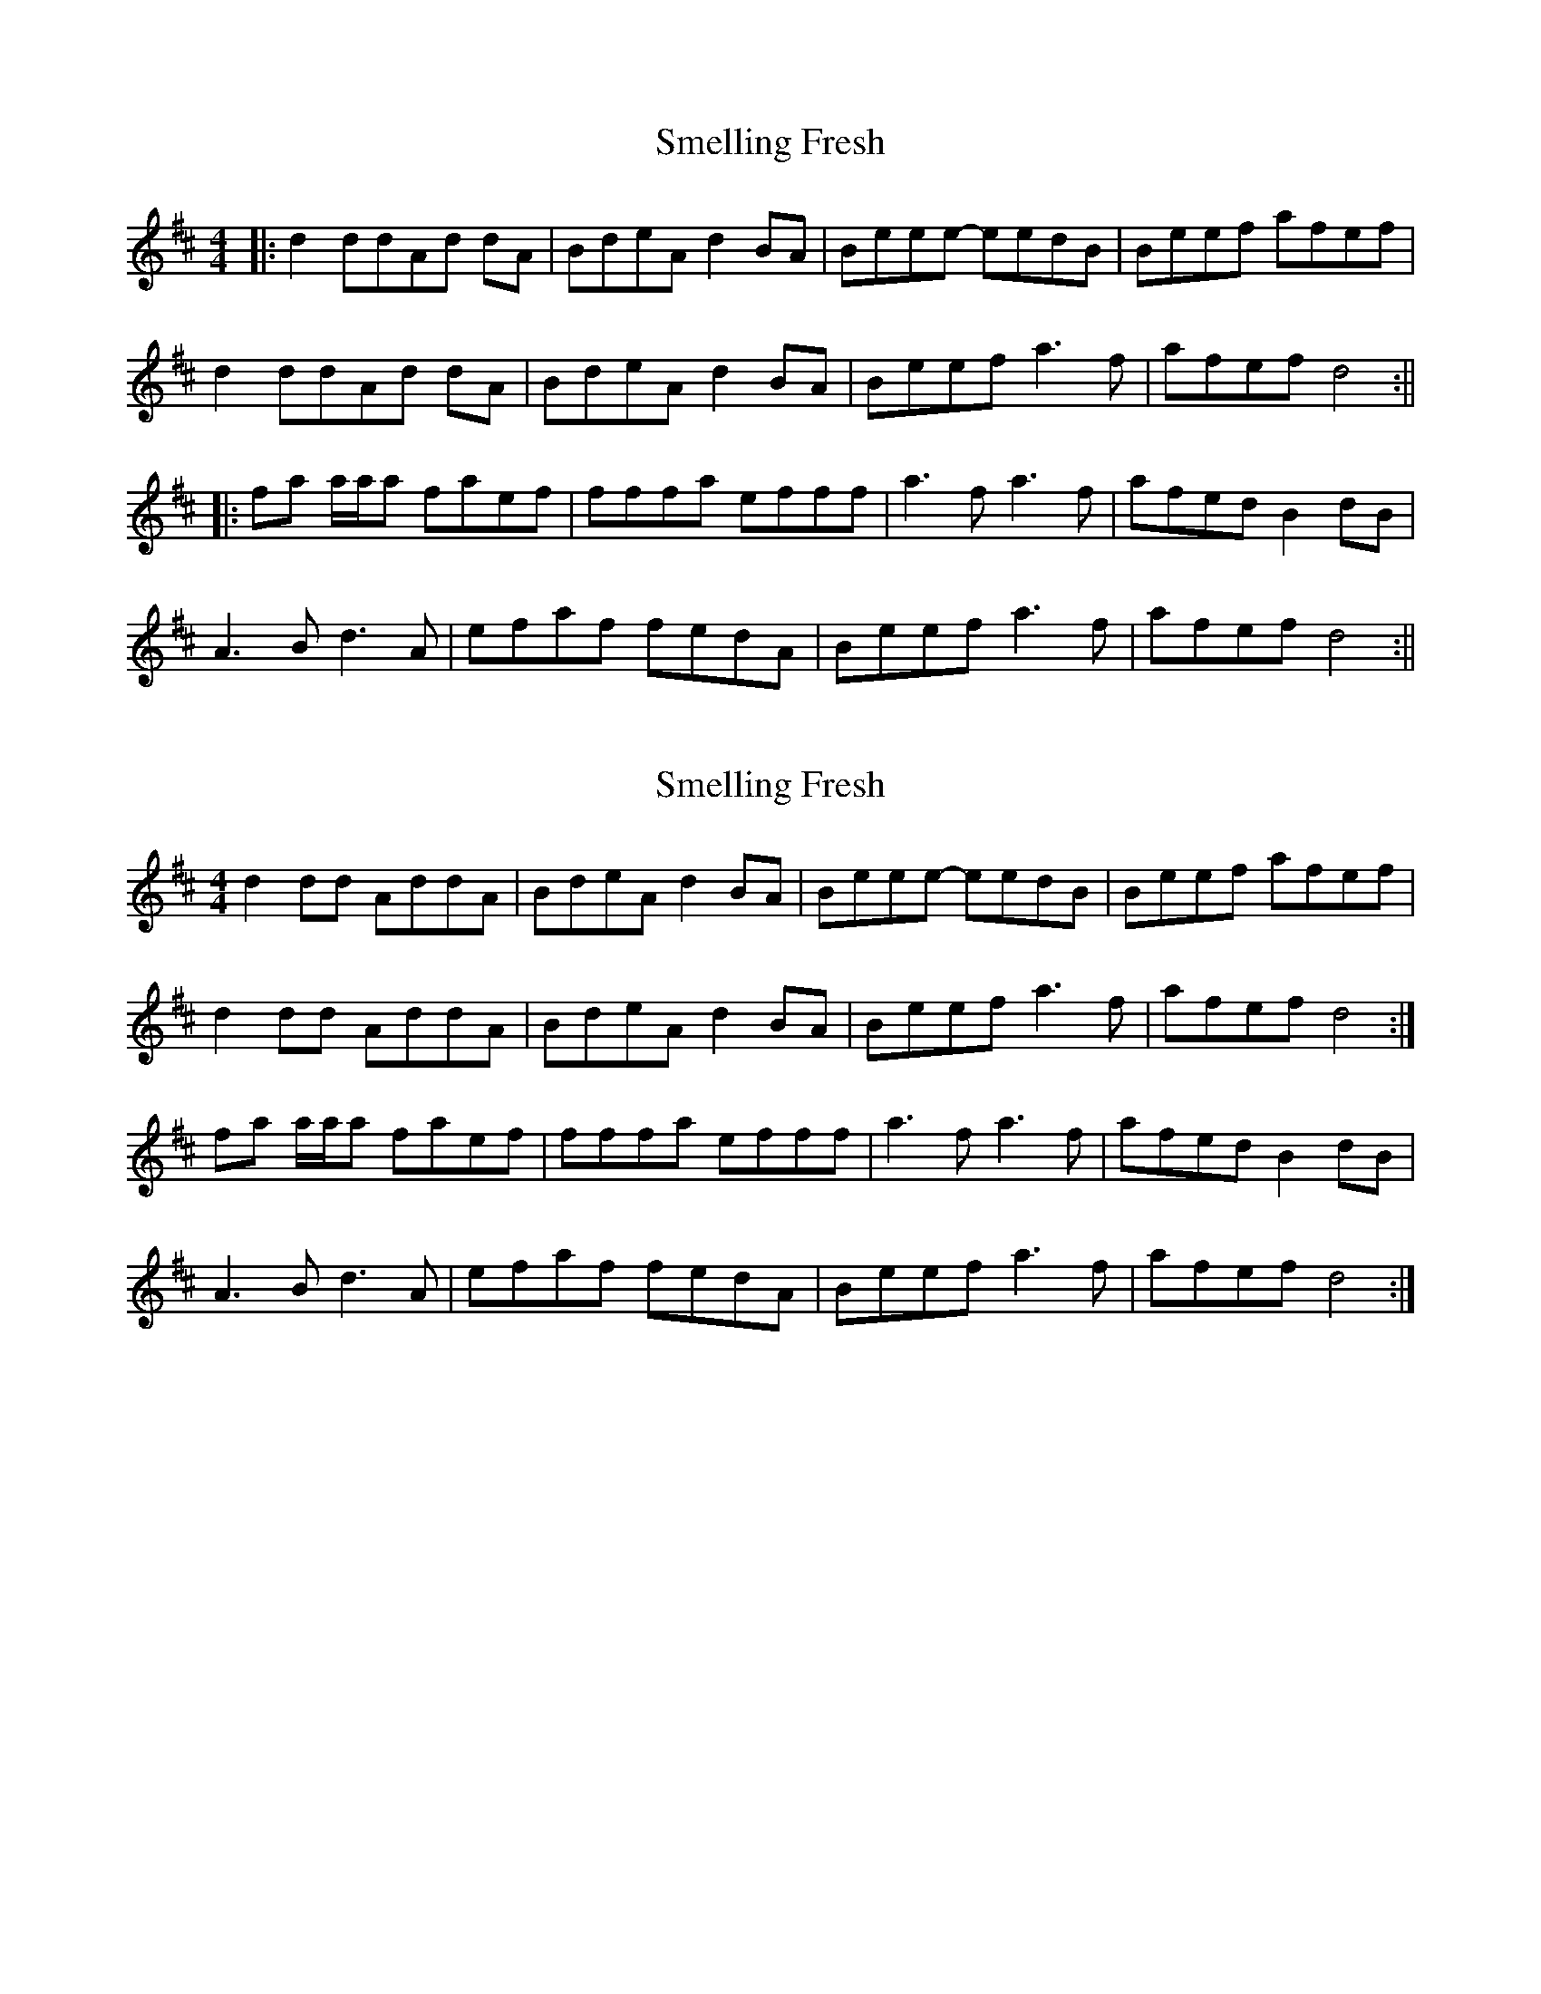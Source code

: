X: 1
T: Smelling Fresh
Z: ga
S: https://thesession.org/tunes/13197#setting22828
R: reel
M: 4/4
L: 1/8
K: Dmaj
|:d2 ddAd dA | BdeA d2 BA | Beee -eedB | Beef afef|
d2 ddAd dA | BdeA d2 BA | Beef a3 f | afef d4 :||
|:fa a/2a/2a faef| fffa efff | a3 f a3 f| afed B2 dB|
A3 B d3 A| efaf fedA| Beef a3 f|afef d4:||
X: 2
T: Smelling Fresh
Z: Nigel Gatherer
S: https://thesession.org/tunes/13197#setting22831
R: reel
M: 4/4
L: 1/8
K: Dmaj
d2 dd AddA | BdeA d2 BA | Beee- eedB | Beef afef |
d2 dd AddA | BdeA d2 BA | Beef a3 f | afef d4 :|
fa a/a/a faef | fffa efff | a3 f a3 f | afed B2 dB |
A3 B d3 A | efaf fedA | Beef a3 f | afef d4 :|
X: 3
T: Smelling Fresh
Z: Maine Fiddler
S: https://thesession.org/tunes/13197#setting25295
R: reel
M: 4/4
L: 1/8
K: Dmaj
[M:7/8]|:cd d2 AdA|Bd eB dBA|Be e2 edA|Be ef aaa|
| cd d2 AdA|Bd eB dBA|Be ef aaa|af ef edB:|
|: cd d2 AdA|Bd eA dBA d2 A|Be e2 edA|Be ef afe|
|cd d2 AdA |cd ed dBA|Be ef aaa|af ef edd:|
|:fa a/a/a fae|ff fa eff|Aa Aa fea|fe dA BBB|
|AB BA d2 A|ef Aa fed|Bd ef aaa|af ef edB:|
|: fa a/a/a fae|ff fa eff|Aa Aa aAa|fe ad ABB|
|AB BA d2 A|ef Aa fed|Bd ef aaa|af ef edB:|
X: 4
T: Smelling Fresh
Z: Tøm
S: https://thesession.org/tunes/13197#setting25296
R: reel
M: 4/4
L: 1/8
K: Dmaj
[M:7/8]|:cd d2 AdA|Bd eB dBA|Be e2 edA|Be ef aaa|
cd d2 AdA|Bd eB dBA|Be ef aaa|af ef edB:|
|:fa a/a/a fae|ff fa eff|Aa Aa fea|fe dA BBB|
AB BA d2 A|ef Aa fed|Bd ef aaa|af ef edB:|
